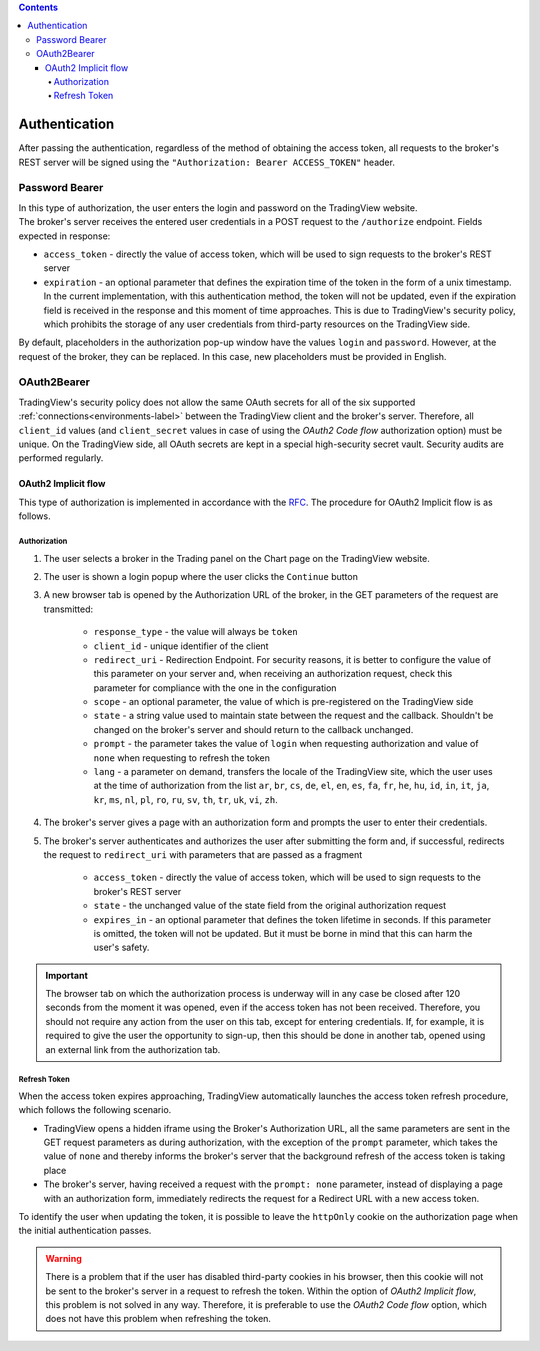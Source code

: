 .. contents::
   :depth: 5

Authentication
--------------
| After passing the authentication, regardless of the method of obtaining the access token, all requests to the broker's
  REST server will be signed using the ``"Authorization: Bearer ACCESS_TOKEN"`` header.

Password Bearer
...............
| In this type of authorization, the user enters the login and password on the TradingView website.
| The broker's server receives the entered user credentials in a POST request to the ``/authorize`` endpoint. Fields
  expected in response:

* ``access_token`` - directly the value of access token, which will be used to sign requests to the broker's REST server
* ``expiration`` - an optional parameter that defines the expiration time of the token in the form of a unix timestamp.
  In the current implementation, with this authentication method, the token will not be updated, even if the expiration
  field is received in the response and this moment of time approaches. This is due to TradingView's security policy,
  which prohibits the storage of any user credentials from third-party resources on the TradingView side.

| By default, placeholders in the authorization pop-up window have the values ``login`` and ``password``. However, at
  the request of the broker, they can be replaced. In this case, new placeholders must be provided in English.

OAuth2Bearer
............
| TradingView's security policy does not allow the same OAuth secrets for all of the six supported
  :ref:`connections<environments-label>` between the TradingView client and the broker's server. Therefore, all
  ``client_id`` values (and ``client_secret`` values in case of using the *OAuth2 Code flow* authorization option) must
  be unique. On the TradingView side, all OAuth secrets are kept in a special high-security secret vault. Security audits
  are performed regularly.

OAuth2 Implicit flow
''''''''''''''''''''
| This type of authorization is implemented in accordance with the `RFC <https://datatracker.ietf.org/doc/html/rfc6749#section-4.2>`_.
  The procedure for OAuth2 Implicit flow is as follows.

Authorization
"""""""""""""

#. The user selects a broker in the Trading panel on the Chart page on the TradingView website.
#. The user is shown a login popup where the user clicks the ``Continue`` button
#. A new browser tab is opened by the Authorization URL of the broker, in the GET parameters of the request are transmitted:

    * ``response_type`` - the value will always be ``token``
    * ``client_id`` - unique identifier of the client
    * ``redirect_uri`` - Redirection Endpoint. For security reasons, it is better to configure the value of this
      parameter on your server and, when receiving an authorization request, check this parameter for compliance with
      the one in the configuration
    * ``scope`` - an optional parameter, the value of which is pre-registered on the TradingView side
    * ``state`` - a string value used to maintain state between the request and the callback. Shouldn't be changed on
      the broker's server and should return to the callback unchanged.
    * ``prompt`` - the parameter takes the value of ``login`` when requesting authorization and value of ``none`` when
      requesting to refresh the token
    * ``lang`` - a parameter on demand, transfers the locale of the TradingView site, which the user uses at the time of
      authorization from the list ``ar``, ``br``, ``cs``, ``de``, ``el``, ``en``, ``es``, ``fa``, ``fr``, ``he``, ``hu``,
      ``id``, ``in``, ``it``, ``ja``, ``kr``, ``ms``, ``nl``, ``pl``, ``ro``, ``ru``, ``sv``, ``th``, ``tr``, ``uk``,
      ``vi``, ``zh``.

#. The broker's server gives a page with an authorization form and prompts the user to enter their credentials.
#. The broker's server authenticates and authorizes the user after submitting the form and, if successful, redirects
   the request to ``redirect_uri`` with parameters that are passed as a fragment

    * ``access_token`` - directly the value of access token, which will be used to sign requests to the broker's REST
      server
    * ``state`` - the unchanged value of the state field from the original authorization request
    * ``expires_in`` - an optional parameter that defines the token lifetime in seconds. If this parameter is omitted,
      the token will not be updated. But it must be borne in mind that this can harm the user's safety.

.. important:: The browser tab on which the authorization process is underway will in any case be closed after 120 seconds
  from the moment it was opened, even if the access token has not been received. Therefore, you should not require any action
  from the user on this tab, except for entering credentials. If, for example, it is required to give the user the opportunity
  to sign-up, then this should be done in another tab, opened using an external link from the authorization tab.

Refresh Token
"""""""""""""

| When the access token expires approaching, TradingView automatically launches the access token refresh procedure, which
  follows the following scenario.

* TradingView opens a hidden iframe using the Broker's Authorization URL, all the same parameters are sent in the
  GET request parameters as during authorization, with the exception of the ``prompt`` parameter, which takes the value
  of ``none`` and thereby informs the broker's server that the background refresh of the access token is taking place
* The broker's server, having received a request with the ``prompt: none`` parameter, instead of displaying a page with
  an authorization form, immediately redirects the request for a Redirect URL with a new access token.

| To identify the user when updating the token, it is possible to leave the ``httpOnly`` cookie on the authorization page
  when the initial authentication passes.

.. warning:: There is a problem that if the user has disabled third-party cookies in his browser, then this cookie will
  not be sent to the broker's server in a request to refresh the token. Within the option of *OAuth2 Implicit flow*,
  this problem is not solved in any way. Therefore, it is preferable to use the *OAuth2 Code flow* option, which does not
  have this problem when refreshing the token.
